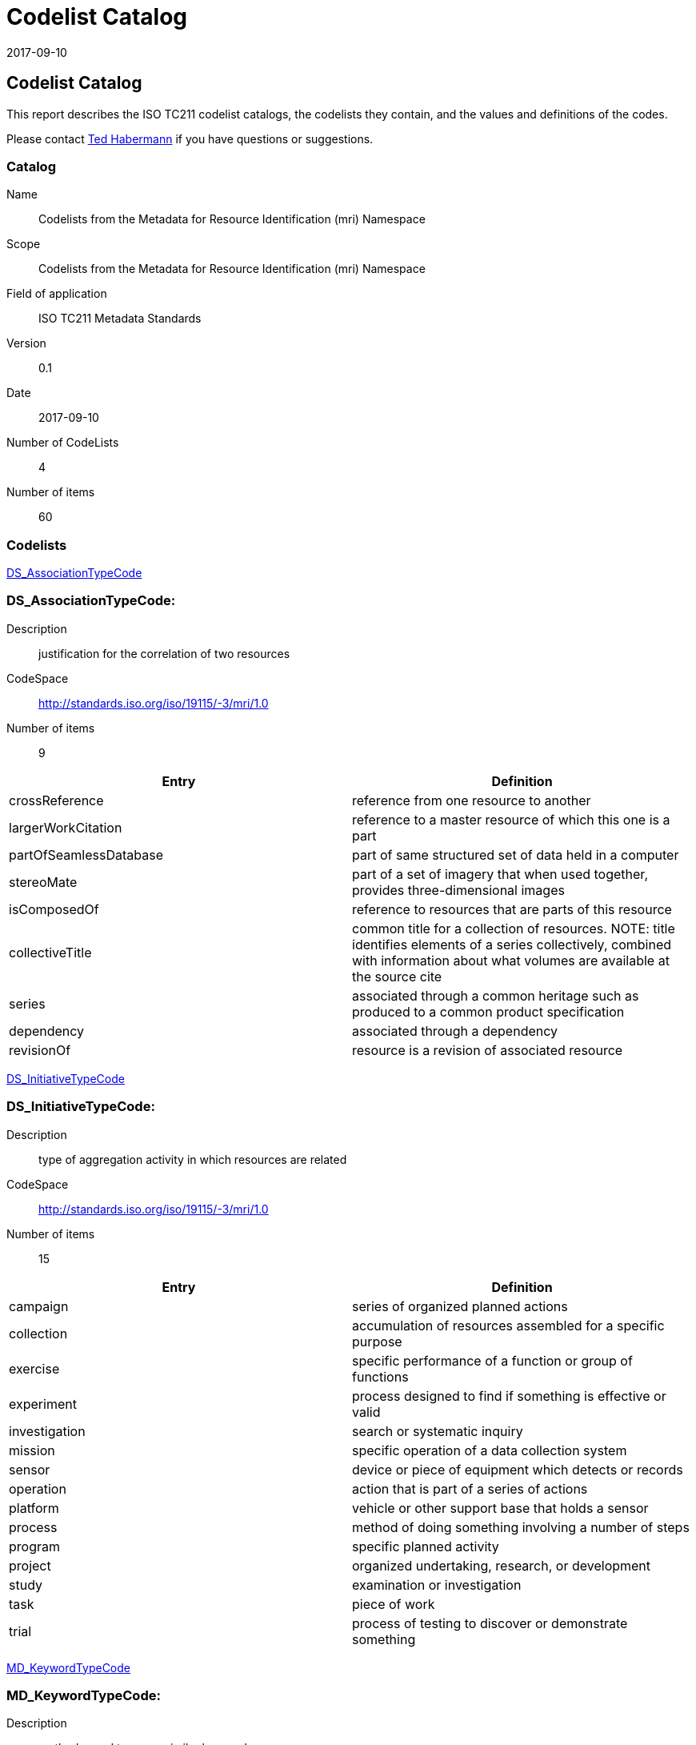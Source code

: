 ﻿= Codelist Catalog
:edition: 0.1
:revdate: 2017-09-10

== Codelist Catalog

This report describes the ISO TC211 codelist catalogs, the codelists they contain,
and the values and definitions of the codes.

Please contact mailto:rehabermann@me.com[Ted Habermann] if you have questions or
suggestions.

=== Catalog

Name:: Codelists from the Metadata for Resource Identification (mri) Namespace
Scope:: Codelists from the Metadata for Resource Identification (mri) Namespace
Field of application:: ISO TC211 Metadata Standards
Version:: 0.1
Date:: 2017-09-10
Number of CodeLists:: 4
Number of items:: 60

=== Codelists

link:DS_AssociationTypeCode[]

=== DS_AssociationTypeCode:

Description:: justification for the correlation of two resources
CodeSpace:: http://standards.iso.org/iso/19115/-3/mri/1.0
Number of items:: 9

[%unnumbered]
[options=header,cols=2]
|===
| Entry | Definition

| crossReference | reference from one resource to another
| largerWorkCitation | reference to a master resource of which this one is a part
| partOfSeamlessDatabase | part of same structured set of data held in a computer
| stereoMate | part of a set of imagery that when used together, provides
three-dimensional images
| isComposedOf | reference to resources that are parts of this resource
| collectiveTitle | common title for a collection of resources. NOTE: title
identifies elements of a series collectively, combined with information about what
volumes are available at the source cite
| series | associated through a common heritage such as produced to a common product
specification
| dependency | associated through a dependency
| revisionOf | resource is a revision of associated resource
|===

link:DS_InitiativeTypeCode[]

=== DS_InitiativeTypeCode:

Description:: type of aggregation activity in which resources are related
CodeSpace:: http://standards.iso.org/iso/19115/-3/mri/1.0
Number of items:: 15

[%unnumbered]
[options=header,cols=2]
|===
| Entry | Definition

| campaign | series of organized planned actions
| collection | accumulation of resources assembled for a specific purpose
| exercise | specific performance of a function or group of functions
| experiment | process designed to find if something is effective or valid
| investigation | search or systematic inquiry
| mission | specific operation of a data collection system
| sensor | device or piece of equipment which detects or records
| operation | action that is part of a series of actions
| platform | vehicle or other support base that holds a sensor
| process | method of doing something involving a number of steps
| program | specific planned activity
| project | organized undertaking, research, or development
| study | examination or investigation
| task | piece of work
| trial | process of testing to discover or demonstrate something
|===

link:MD_KeywordTypeCode[]

=== MD_KeywordTypeCode:

Description:: methods used to group similar keywords
CodeSpace:: http://standards.iso.org/iso/19115/-3/mri/1.0
Number of items:: 15

[%unnumbered]
[options=header,cols=2]
|===
| Entry | Definition

| discipline | keyword identifies a branch of instruction or specialized learning
| place | keyword identifies a location
| stratum | keyword identifies the layer(s) of any deposited substance or levels
within an ordered system
| temporal | keyword identifies a time period related to the resource
| theme | keyword identifies a particular subject or topic
| dataCentre | keyword identifies a repository or archive that manages and
distributes data
| featureType | keyword identifies a resource containing or about a collection of
feature instances with common characteristics
| instrument | keyword identifies a device used to measure or compare physical
properties
| platform | keyword identifies a structure upon which an instrument is mounted
| process | keyword identifies a series of actions or natural occurrences
| project | keyword identifies an endeavour undertaken to create or modify a product
or service
| service | keyword identifies an activity carried out by one party for the benefit
of another
| product | keyword identifies a type of product
| subTopicCategory | refinement of a topic category for the purpose of geographic
data classification
| taxon | keyword identifies a taxonomy of the resource
|===

link:MD_TopicCategoryCode[]

=== MD_TopicCategoryCode:

Description:: high-level geographic data thematic classification to assist in the
grouping and search of available geographic data sets. Can be used to group keywords
as well. Listed examples are not exhaustive. +
NOTE: It is understood there are
overlaps between general categories and the user is encouraged to select the one most
appropriate.
CodeSpace:: http://standards.iso.org/iso/19115/-3/mri/1.0
Number of items:: 21

[%unnumbered]
[options=header,cols=2]
|===
| Entry | Definition

| farming | rearing of animals and/or cultivation of plants. Examples: agriculture,
irrigation, aquaculture, plantations, herding, pests and diseases affecting crops and
livestock
| biota | flora and/or fauna in natural environment. Examples: wildlife, vegetation,
biological sciences, ecology, wilderness, sealife, wetlands, habitat
| boundaries | legal land descriptions, maritime boundaries. Examples: political and
administrative boundaries, territorial seas, EEZ, port security zones
| climatologyMeteorologyAtmosphere | processes and phenomena of the atmosphere.
Examples: cloud cover, weather, climate, atmospheric conditions, climate change,
precipitation
| economy | economic activities, conditions and employment. Examples: production,
labour, revenue, commerce, industry, tourism and ecotourism, forestry, fisheries,
commercial or subsistence hunting, exploration and exploitation of resources such as
minerals, oil and gas
| elevation | height above or below a vertical datum. Examples: altitude, bathymetry,
digital elevation models, slope, derived products
| environment | environmental resources, protection and conservation. Examples:
environmental pollution, waste storage and treatment, environmental impact
assessment, monitoring environmental risk, nature reserves, landscape
| geoscientificInformation | information pertaining to earth sciences. Examples:
geophysical features and processes, geology, minerals, sciences dealing with the
composition, structure and origin of the earth's rocks, risks of earthquakes,
volcanic activity, landslides, gravity information, soils, permafrost, hydrogeology,
erosion
| health | health, health services, human ecology, and safety. Examples: disease and
illness, factors affecting health, hygiene, substance abuse, mental and physical
health, health services
| imageryBaseMapsEarthCover | base maps. Examples: land cover, topographic maps,
imagery, unclassified images, annotations
| intelligenceMilitary | military bases, structures, activities. Examples: barracks,
training grounds, military transportation, information collection
| inlandWaters | inland water features, drainage systems and their characteristics.
Examples: rivers and glaciers, salt lakes, water utilization plans, dams, currents,
floods, water quality, hydrologic information
| location | positional information and services. Examples: addresses, geodetic
networks, control points, postal zones and services, place names
| oceans | features and characteristics of salt water bodies (excluding inland
waters) Examples: tides, tsunamis, coastal information, reefs
| planningCadastre | information used for appropriate actions for future use of the
land. Examples: land use maps, zoning maps, cadastral surveys, land ownership
| society | characteristics of society and cultures. Examples: settlements,
anthropology, archaeology, education, traditional beliefs, manners and customs,
demographic data, recreational areas and activities, social impact assessments, crime
and justice, census information
| structure | man-made construction. Examples: buildings, museums, churches,
factories, housing, monuments, shops, towers
| transportation | means and aids for conveying persons and/or goods. Examples:
roads, airports/airstrips, shipping routes, tunnels, nautical charts, vehicle or
vessel location, aeronautical charts, railways
| utilitiesCommunication | energy, water and waste systems and communications
infrastructure and services. Examples: hydroelectricity, geothermal, solar and
nuclear sources of energy, water purification and distribution, sewage collection and
disposal, electricity and gas distribution, data communication, telecommunication,
radio, communication networks
| extraTerrestrial | region more than 100 km above the surface of the Earth
| disaster | Information related to disasters. Examples: site of the disaster,
evacuation zone, disaster-prevention facility, disaster relief activities
|===
